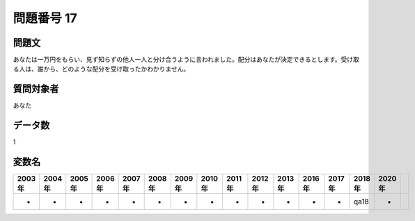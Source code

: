 ====================================================================================================
問題番号 17
====================================================================================================



.. rst-class:: question
問題文
==================


あなたは一万円をもらい、見ず知らずの他人一人と分け合うように言われました。配分はあなたが決定できるとします。受け取る人は、誰から、どのような配分を受け取ったかわかりません。







.. rst-class:: target
質問対象者
==================

あなた




.. rst-class:: question
データ数
==================


1




.. rst-class:: value_name
変数名
==================

.. csv-table::
   :header: 2003年 ,2004年 ,2005年 ,2006年 ,2007年 ,2008年 ,2009年 ,2010年 ,2011年 ,2012年 ,2013年 ,2016年 ,2017年 ,2018年 ,2020年

     -,  -,  -,  -,  -,  -,  -,  -,  -,  -,  -,  -,  -,  qa18,  -,

